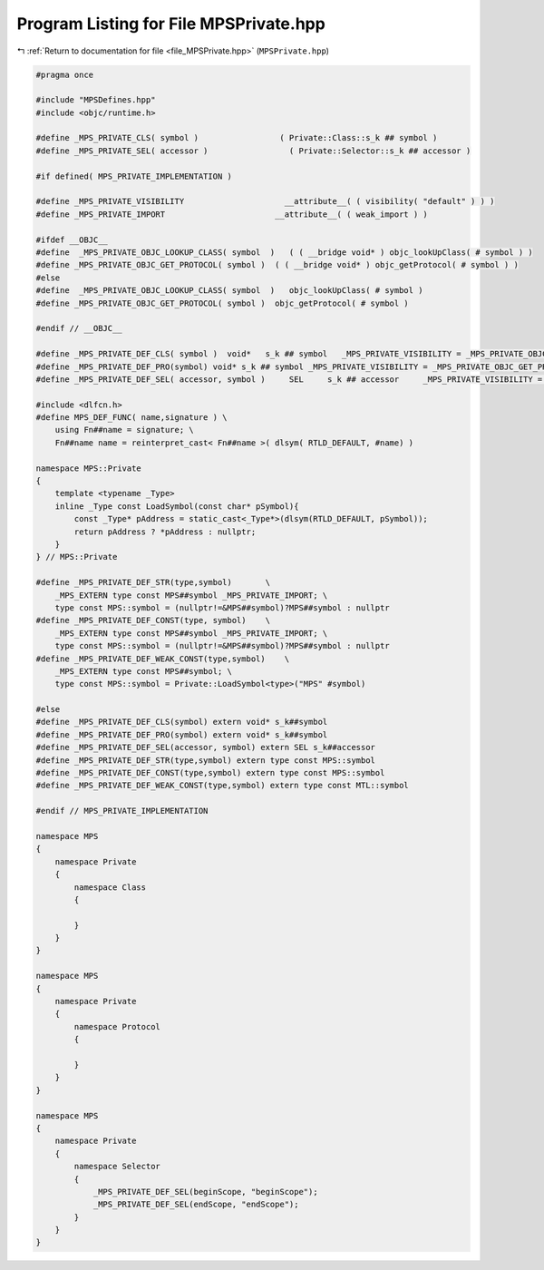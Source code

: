 
.. _program_listing_file_MPSPrivate.hpp:

Program Listing for File MPSPrivate.hpp
=======================================

|exhale_lsh| :ref:`Return to documentation for file <file_MPSPrivate.hpp>` (``MPSPrivate.hpp``)

.. |exhale_lsh| unicode:: U+021B0 .. UPWARDS ARROW WITH TIP LEFTWARDS

.. code-block:: cpp

   #pragma once
   
   #include "MPSDefines.hpp"
   #include <objc/runtime.h>
   
   #define _MPS_PRIVATE_CLS( symbol )                 ( Private::Class::s_k ## symbol )
   #define _MPS_PRIVATE_SEL( accessor )                 ( Private::Selector::s_k ## accessor )
   
   #if defined( MPS_PRIVATE_IMPLEMENTATION )
   
   #define _MPS_PRIVATE_VISIBILITY                     __attribute__( ( visibility( "default" ) ) )
   #define _MPS_PRIVATE_IMPORT                       __attribute__( ( weak_import ) )
   
   #ifdef __OBJC__
   #define  _MPS_PRIVATE_OBJC_LOOKUP_CLASS( symbol  )   ( ( __bridge void* ) objc_lookUpClass( # symbol ) )
   #define _MPS_PRIVATE_OBJC_GET_PROTOCOL( symbol )  ( ( __bridge void* ) objc_getProtocol( # symbol ) )
   #else
   #define  _MPS_PRIVATE_OBJC_LOOKUP_CLASS( symbol  )   objc_lookUpClass( # symbol )
   #define _MPS_PRIVATE_OBJC_GET_PROTOCOL( symbol )  objc_getProtocol( # symbol )
   
   #endif // __OBJC__
   
   #define _MPS_PRIVATE_DEF_CLS( symbol )  void*   s_k ## symbol   _MPS_PRIVATE_VISIBILITY = _MPS_PRIVATE_OBJC_LOOKUP_CLASS( symbol )
   #define _MPS_PRIVATE_DEF_PRO(symbol) void* s_k ## symbol _MPS_PRIVATE_VISIBILITY = _MPS_PRIVATE_OBJC_GET_PROTOCOL(symbol)
   #define _MPS_PRIVATE_DEF_SEL( accessor, symbol )     SEL     s_k ## accessor     _MPS_PRIVATE_VISIBILITY = sel_registerName( symbol )
   
   #include <dlfcn.h>
   #define MPS_DEF_FUNC( name,signature ) \
       using Fn##name = signature; \
       Fn##name name = reinterpret_cast< Fn##name >( dlsym( RTLD_DEFAULT, #name) )
   
   namespace MPS::Private
   {
       template <typename _Type>
       inline _Type const LoadSymbol(const char* pSymbol){
           const _Type* pAddress = static_cast<_Type*>(dlsym(RTLD_DEFAULT, pSymbol));
           return pAddress ? *pAddress : nullptr;
       }
   } // MPS::Private
   
   #define _MPS_PRIVATE_DEF_STR(type,symbol)       \
       _MPS_EXTERN type const MPS##symbol _MPS_PRIVATE_IMPORT; \
       type const MPS::symbol = (nullptr!=&MPS##symbol)?MPS##symbol : nullptr
   #define _MPS_PRIVATE_DEF_CONST(type, symbol)    \
       _MPS_EXTERN type const MPS##symbol _MPS_PRIVATE_IMPORT; \
       type const MPS::symbol = (nullptr!=&MPS##symbol)?MPS##symbol : nullptr
   #define _MPS_PRIVATE_DEF_WEAK_CONST(type,symbol)    \
       _MPS_EXTERN type const MPS##symbol; \
       type const MPS::symbol = Private::LoadSymbol<type>("MPS" #symbol)
   
   #else
   #define _MPS_PRIVATE_DEF_CLS(symbol) extern void* s_k##symbol
   #define _MPS_PRIVATE_DEF_PRO(symbol) extern void* s_k##symbol
   #define _MPS_PRIVATE_DEF_SEL(accessor, symbol) extern SEL s_k##accessor
   #define _MPS_PRIVATE_DEF_STR(type,symbol) extern type const MPS::symbol
   #define _MPS_PRIVATE_DEF_CONST(type,symbol) extern type const MPS::symbol
   #define _MPS_PRIVATE_DEF_WEAK_CONST(type,symbol) extern type const MTL::symbol
   
   #endif // MPS_PRIVATE_IMPLEMENTATION
   
   namespace MPS
   {
       namespace Private
       {
           namespace Class
           {
   
           }
       }
   }
   
   namespace MPS
   {
       namespace Private
       {
           namespace Protocol
           {
   
           }
       }
   }
   
   namespace MPS
   {
       namespace Private
       {
           namespace Selector
           {
               _MPS_PRIVATE_DEF_SEL(beginScope, "beginScope");
               _MPS_PRIVATE_DEF_SEL(endScope, "endScope");
           }
       }
   }
   
   
   
   
   

